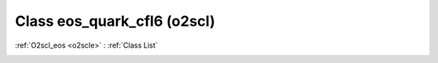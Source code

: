 Class eos_quark_cfl6 (o2scl)
============================

:ref:`O2scl_eos <o2scle>` : :ref:`Class List`

.. _eos_quark_cfl6:

.. doxygenclass:: o2scl::eos_quark_cfl6
